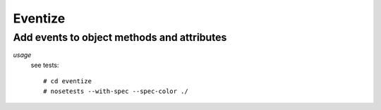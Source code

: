 ===========
Eventize
===========
---------------------------------------------------------------------
Add events to object methods and attributes
---------------------------------------------------------------------

*usage*
 see tests::

   # cd eventize
   # nosetests --with-spec --spec-color ./
